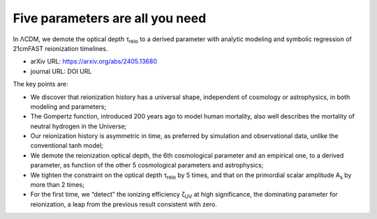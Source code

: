 Five parameters are all you need
================================

In ΛCDM, we demote the optical depth τ\ :sub:`reio` to a derived
parameter with analytic modeling and symbolic regression of 21cmFAST
reionization timelines.

* arXiv URL: https://arxiv.org/abs/2405.13680
* journal URL: DOI URL


The key points are:

* We discover that reionization history has a universal shape,
  independent of cosmology or astrophysics, in both modeling and
  parameters;
* The Gompertz function, introduced 200 years ago to model human
  mortality, also well describes the mortality of neutral hydrogen in
  the Universe;
* Our reionization history is asymmetric in time, as preferred by
  simulation and observational data, unlike the conventional tanh model;
* We demote the reionization optical depth, the 6th cosmological
  parameter and an empirical one, to a derived parameter, as function of
  the other 5 cosmological parameters and astrophysics;
* We tighten the constraint on the optical depth τ\ :sub:`reio` by 5
  times, and that on the primordial scalar amplitude A\ :sub:`s` by more
  than 2 times;
* For the first time, we “detect” the ionizing efficiency ζ\ :sub:`UV`
  at high significance, the dominating parameter for reionization, a
  leap from the previous result consistent with zero.
